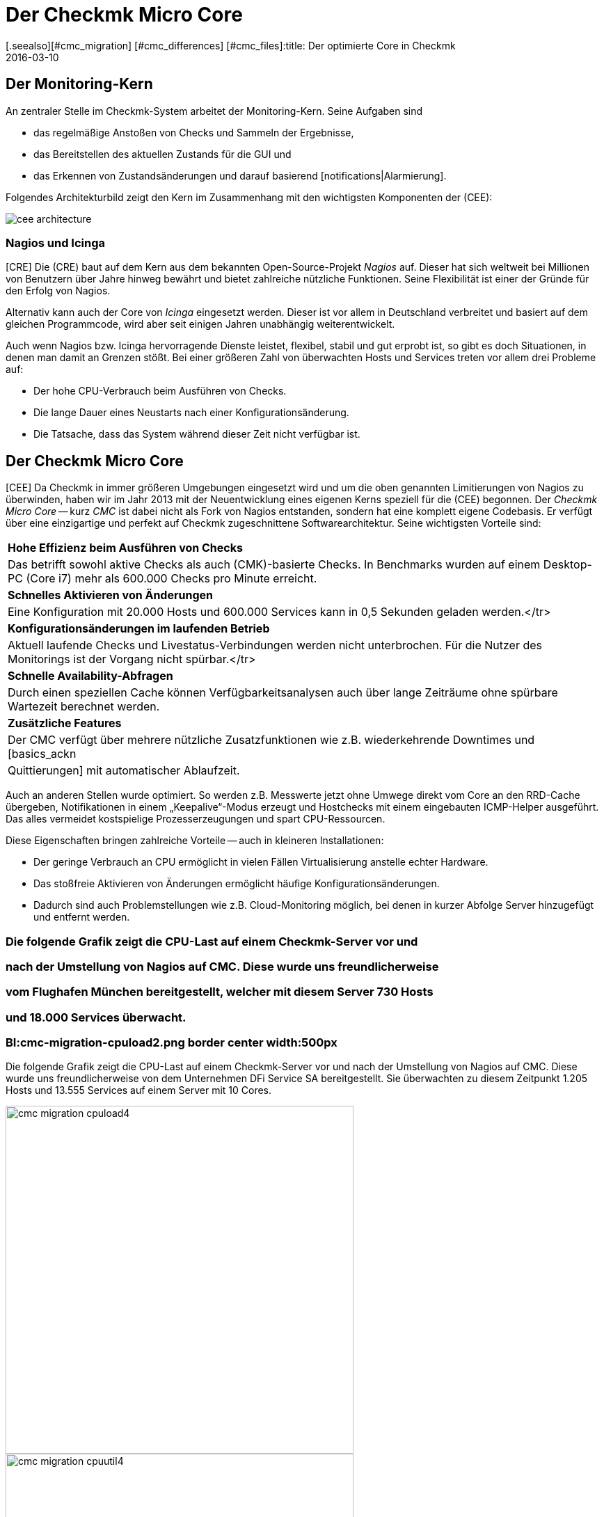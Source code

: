 = Der Checkmk Micro Core
:revdate: 2016-03-10
[.seealso][#cmc_migration] [#cmc_differences] [#cmc_files]:title: Der optimierte Core in Checkmk
:description: Alles über den spezifischen Checkmk Micro Core (CMC) und seine Vorteile erfahren Sie in diesem Artikel.

== Der Monitoring-Kern

An zentraler Stelle im Checkmk-System arbeitet der Monitoring-Kern.
Seine Aufgaben sind

* das regelmäßige Anstoßen von Checks und Sammeln der Ergebnisse,
* das Bereitstellen des aktuellen Zustands für die GUI und
* das Erkennen von Zustandsänderungen und darauf basierend [notifications|Alarmierung].

Folgendes Architekturbild zeigt den Kern im Zusammenhang mit den wichtigsten
Komponenten der (CEE):

[#architecture]
image::bilder/cee_architecture.png[]

=== Nagios und Icinga

[CRE] Die (CRE) baut auf dem Kern aus dem bekannten Open-Source-Projekt _Nagios_
auf.  Dieser hat sich weltweit bei Millionen von Benutzern über Jahre hinweg
bewährt und bietet zahlreiche nützliche Funktionen. Seine Flexibilität
ist einer der Gründe für den Erfolg von Nagios.

Alternativ kann auch der Core von _Icinga_ eingesetzt werden. Dieser ist
vor allem in Deutschland verbreitet und basiert auf dem gleichen Programmcode,
wird aber seit einigen Jahren unabhängig weiterentwickelt.

Auch wenn Nagios bzw. Icinga hervorragende Dienste leistet, flexibel, stabil
und gut erprobt ist, so gibt es doch Situationen, in denen man damit an
Grenzen stößt. Bei einer größeren Zahl von überwachten Hosts und
Services treten vor allem drei Probleme auf:

* Der hohe CPU-Verbrauch beim Ausführen von Checks.
* Die lange Dauer eines Neustarts nach einer Konfigurationsänderung.
* Die Tatsache, dass das System während dieser Zeit nicht verfügbar ist.


== Der Checkmk Micro Core

[CEE] Da Checkmk in immer größeren Umgebungen eingesetzt wird und um die
oben genannten Limitierungen von Nagios zu überwinden, haben wir im Jahr
2013 mit der Neuentwicklung eines eigenen Kerns speziell für die (CEE)
begonnen. Der _Checkmk Micro Core_ -- kurz _CMC_ ist dabei nicht
als Fork von Nagios entstanden, sondern hat eine komplett eigene Codebasis.
Er verfügt über eine einzigartige und perfekt auf Checkmk zugeschnittene
Software&shy;architektur. Seine wichtigsten Vorteile sind:

[cols=, ]
|===


|*Hohe Effizienz beim Ausführen von Checks*
|Das betrifft sowohl aktive Checks als auch (CMK)-basierte Checks. In
Benchmarks wurden auf einem Desktop-PC (Core i7) mehr als 600.000 Checks
pro Minute erreicht.


|*Schnelles Aktivieren von Änderungen*
|Eine Konfiguration mit 20.000 Hosts und 600.000
Services kann in 0,5 Sekunden geladen werden.</tr>


|*Konfigurationsänderungen im laufenden Betrieb*
|Aktuell laufende Checks und Livestatus-Verbindungen werden
nicht unterbrochen. Für die Nutzer des Monitorings ist der
Vorgang nicht spürbar.</tr>


|*Schnelle Availability-Abfragen*
|Durch einen speziellen Cache können Verfügbarkeitsanalysen
auch über lange Zeiträume ohne spürbare Wartezeit berechnet werden.


|*Zusätzliche Features*
|Der CMC verfügt über mehrere nützliche Zusatzfunktionen wie z.B.
wiederkehrende Downtimes und [basics_ackn|Quittierungen]
mit automatischer Ablaufzeit.

|===


Auch an anderen Stellen wurde optimiert. So werden z.B. Messwerte jetzt ohne
Umwege direkt vom Core an den RRD-Cache übergeben, Notifikationen in einem
„Keepalive“-Modus erzeugt und Hostchecks mit einem eingebauten ICMP-Helper
ausgeführt. Das alles vermeidet kostspielige Prozesserzeugungen und spart CPU-Ressourcen.

Diese Eigenschaften bringen zahlreiche Vorteile -- auch in kleineren Installationen:

* Der geringe Verbrauch an CPU ermöglicht in vielen Fällen Virtualisierung anstelle echter Hardware.
* Das stoßfreie Aktivieren von Änderungen ermöglicht häufige Konfigurationsänderungen.
* Dadurch sind auch Problemstellungen wie z.B. Cloud-Monitoring möglich, bei denen in kurzer Abfolge Server hinzugefügt und entfernt werden.

### Die folgende Grafik zeigt die CPU-Last auf einem Checkmk-Server vor und
### nach der Umstellung von Nagios auf CMC. Diese wurde uns freundlicherweise
### vom Flughafen München bereitgestellt, welcher mit diesem Server 730 Hosts
### und 18.000 Services überwacht.

### BI:cmc-migration-cpuload2.png border center width:500px

Die folgende Grafik zeigt die CPU-Last auf einem Checkmk-Server vor und
nach der Umstellung von Nagios auf CMC. Diese wurde uns freundlicherweise
von dem Unternehmen DFi Service SA bereitgestellt. Sie überwachten zu diesem
Zeitpunkt 1.205 Hosts und 13.555 Services auf einem Server mit 10 Cores.

image::bilder/cmc-migration-cpuload4.png[align=center,width=500]
image::bilder/cmc-migration-cpuutil4.png[align=center,width=500]


In einem anderen Projekt zeigen sich ähnliche Effekte. Folgende Graphen
zeigen eine Umstellung vom Nagios-Core  auf CMC , in einer Umgebung mit
56.602 Service auf 2.230 überwachten Hosts auf einer virtuellen Maschine
mit zwei Cores:

image::bilder/cmc-migration-cpuload.png[align=border,center]
image::bilder/cmc-migration-cpuutil.png[align=border,center]
image::bilder/cmc-migration-diskio.png[align=border,center]

Wie groß der Unterschied im Einzelfall ist, hängt natürlich von vielen
Rahmenbedingungen ab.  Im obigen Fall läuft auf dem gleichen Server noch
eine kleinere Instanz, die nicht umgestellt wurde. Ohne diese wäre der
Unterschied in der Last noch deutlicher zu erkennen.

Weitere Artikel über den CMC:

IN:cmc_migration    Umstellen von Nagios/Icinga auf den CMC.
IN:cmc_differences  Worin sich der CMC von Nagios/Icinga unterscheidet.
IN:cmc_files        Was liegt wo? Logdateien, Konfiguration, etc.


== Häufig gestellte Fragen (FAQ)

=== Kann der CMC auch normale Nagios-Plugins ausführen?
Selbstverständlich kann der CMC auch klassische aktive und passive
Nagios-Checks ausführen.

=== Wird Checkmk weiterhin Nagios unterstützen?

(CMK) ist und bleibt kompatibel zu Nagios und wird auch den Nagios-Core weiterhin voll
unterstützen. Auch die (CEE) enthalten Nagios weiterhin als optionalen Kern -- allerdings nur
um die Migration der (RE) auf die (EE) zu unterstützen.

=== Wie kann ich zwischen Nagios und CMC wechseln?

Ein Umschalten zwischen den beiden Kernen ist einfach, sofern Ihre Konfiguration
rein mit WATO erstellt wurde. Einzelheiten finden Sie im Artikel
[cmc_migration|Migration auf den CMC]. Die (EE) erzeugen neue Instanzen per Default
mit CMC als Kern.

=== Ist der CMC frei verfügbar?

Der CMC ist als Teil der (EE) im Rahmen verfügbar. Die (FE) ist kostenlos,
die (SE) und (ME) sind über eine Subskription erhältlich.
